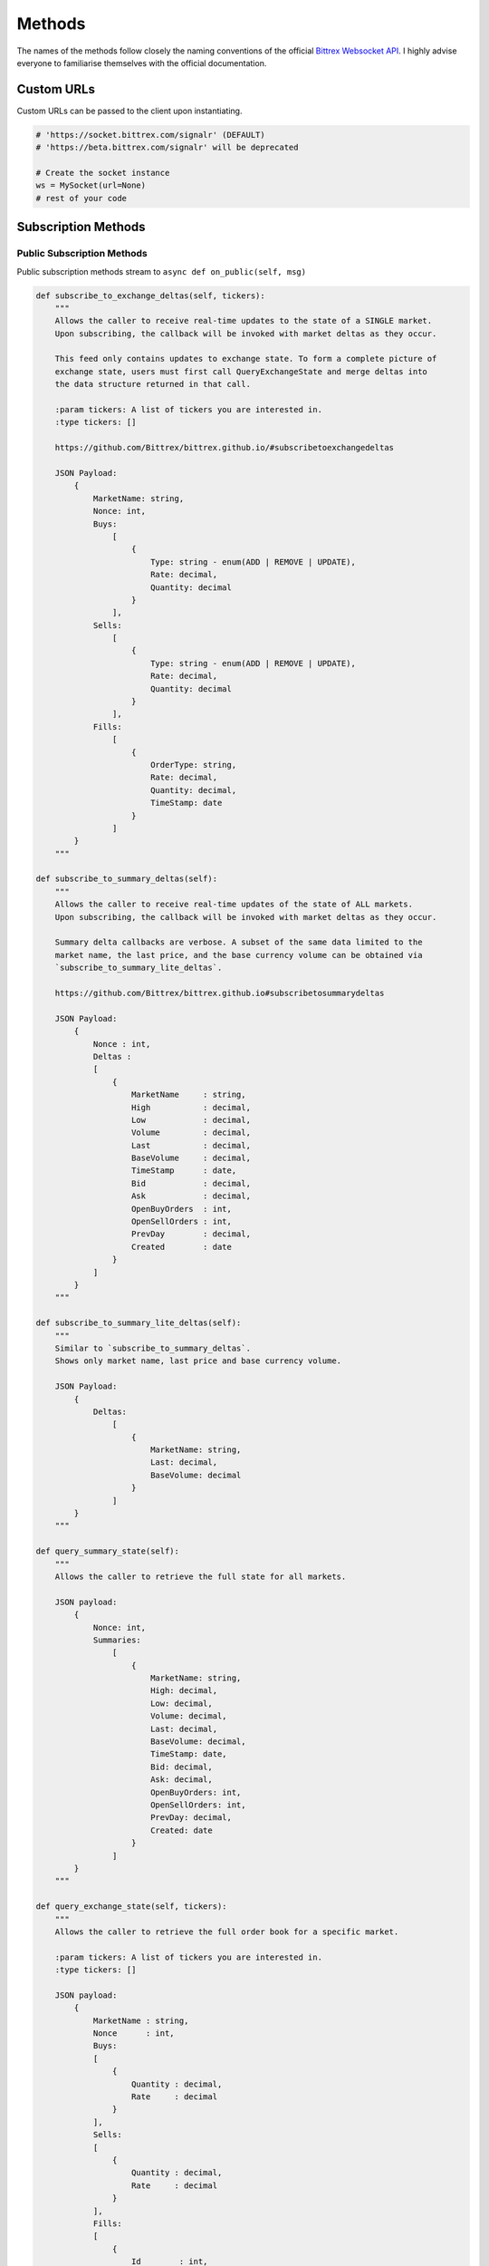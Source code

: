 Methods
=======

.. _methods:

The names of the methods follow closely the naming conventions of the
official `Bittrex Websocket API <https://github.com/Bittrex/bittrex.github.io>`_.
I highly advise everyone to familiarise themselves with the official documentation.

Custom URLs
-----------
Custom URLs can be passed to the client upon instantiating.

.. code:: python

    # 'https://socket.bittrex.com/signalr' (DEFAULT)
    # 'https://beta.bittrex.com/signalr' will be deprecated

    # Create the socket instance
    ws = MySocket(url=None)
    # rest of your code

Subscription Methods
--------------------

.. _sub_methods:

Public Subscription Methods
^^^^^^^^^^^^^^^^^^^^^^^^^^^

.. _pub_sub_methods:

Public subscription methods stream to ``async def on_public(self, msg)``

.. code:: python

    def subscribe_to_exchange_deltas(self, tickers):
        """
        Allows the caller to receive real-time updates to the state of a SINGLE market.
        Upon subscribing, the callback will be invoked with market deltas as they occur.

        This feed only contains updates to exchange state. To form a complete picture of
        exchange state, users must first call QueryExchangeState and merge deltas into
        the data structure returned in that call.

        :param tickers: A list of tickers you are interested in.
        :type tickers: []

        https://github.com/Bittrex/bittrex.github.io/#subscribetoexchangedeltas

        JSON Payload:
            {
                MarketName: string,
                Nonce: int,
                Buys:
                    [
                        {
                            Type: string - enum(ADD | REMOVE | UPDATE),
                            Rate: decimal,
                            Quantity: decimal
                        }
                    ],
                Sells:
                    [
                        {
                            Type: string - enum(ADD | REMOVE | UPDATE),
                            Rate: decimal,
                            Quantity: decimal
                        }
                    ],
                Fills:
                    [
                        {
                            OrderType: string,
                            Rate: decimal,
                            Quantity: decimal,
                            TimeStamp: date
                        }
                    ]
            }
        """

    def subscribe_to_summary_deltas(self):
        """
        Allows the caller to receive real-time updates of the state of ALL markets.
        Upon subscribing, the callback will be invoked with market deltas as they occur.

        Summary delta callbacks are verbose. A subset of the same data limited to the
        market name, the last price, and the base currency volume can be obtained via
        `subscribe_to_summary_lite_deltas`.

        https://github.com/Bittrex/bittrex.github.io#subscribetosummarydeltas

        JSON Payload:
            {
                Nonce : int,
                Deltas :
                [
                    {
                        MarketName     : string,
                        High           : decimal,
                        Low            : decimal,
                        Volume         : decimal,
                        Last           : decimal,
                        BaseVolume     : decimal,
                        TimeStamp      : date,
                        Bid            : decimal,
                        Ask            : decimal,
                        OpenBuyOrders  : int,
                        OpenSellOrders : int,
                        PrevDay        : decimal,
                        Created        : date
                    }
                ]
            }
        """

    def subscribe_to_summary_lite_deltas(self):
        """
        Similar to `subscribe_to_summary_deltas`.
        Shows only market name, last price and base currency volume.

        JSON Payload:
            {
                Deltas:
                    [
                        {
                            MarketName: string,
                            Last: decimal,
                            BaseVolume: decimal
                        }
                    ]
            }
        """

    def query_summary_state(self):
        """
        Allows the caller to retrieve the full state for all markets.

        JSON payload:
            {
                Nonce: int,
                Summaries:
                    [
                        {
                            MarketName: string,
                            High: decimal,
                            Low: decimal,
                            Volume: decimal,
                            Last: decimal,
                            BaseVolume: decimal,
                            TimeStamp: date,
                            Bid: decimal,
                            Ask: decimal,
                            OpenBuyOrders: int,
                            OpenSellOrders: int,
                            PrevDay: decimal,
                            Created: date
                        }
                    ]
            }
        """

    def query_exchange_state(self, tickers):
        """
        Allows the caller to retrieve the full order book for a specific market.

        :param tickers: A list of tickers you are interested in.
        :type tickers: []

        JSON payload:
            {
                MarketName : string,
                Nonce      : int,
                Buys:
                [
                    {
                        Quantity : decimal,
                        Rate     : decimal
                    }
                ],
                Sells:
                [
                    {
                        Quantity : decimal,
                        Rate     : decimal
                    }
                ],
                Fills:
                [
                    {
                        Id        : int,
                        TimeStamp : date,
                        Quantity  : decimal,
                        Price     : decimal,
                        Total     : decimal,
                        FillType  : string,
                        OrderType : string
                    }
                ]
            }
        """

Private Subscription Methods
^^^^^^^^^^^^^^^^^^^^^^^^^^^^

.. _priv_sub_methods:

Private subscription methods stream to ``async def on_private(self, msg)``

.. code:: python

    def authenticate(self, api_key, api_secret):
        """
        Verifies a user’s identity to the server and begins receiving account-level notifications

        :param api_key: Your api_key with the relevant permissions.
        :type api_key: str
        :param api_secret: Your api_secret with the relevant permissions.
        :type api_secret: str

        https://github.com/Bittrex/bittrex.github.io#authenticate
        """

Message channels
----------------

.. _msg_methods:

.. important::

    Users of **python-bittrex-websocket** have to omit **async**.

.. code:: python

    async def on_public(self, msg):
        # The main channel for all public methods.

    async def on_private(self, msg):
        # The main channel for all private methods.

    async def on_error(self, error):
        # Receive error message from the SignalR connection.

Other Methods
-------------

.. _other_methods:

.. code:: python

    def disconnect(self):
        """
        Disconnects the socket.
        """

    def enable_log(file_name=None):
        """
        Enables logging.

        :param file_name: The name of the log file, located in the same directory as the executing script.
        :type file_name: str
        """

    def disable_log():
        """
        Disables logging.
        """


